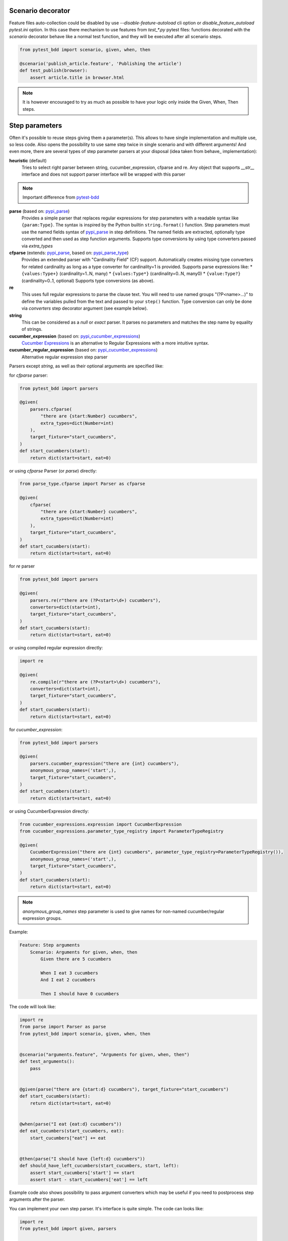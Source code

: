 Scenario decorator
------------------

.. _pytest-bdd: https://github.com/pytest-dev/pytest-bdd

Feature files auto-collection could be disabled by use `--disable-feature-autoload` cli option
or `disable_feature_autoload` `pytest.ini` option. In this case there mechanism to use features from
`test_*.py` pytest files: functions decorated with the `scenario` decorator behave like a normal test function,
and they will be executed after all scenario steps.

.. code-block:: python

    from pytest_bdd import scenario, given, when, then

    @scenario('publish_article.feature', 'Publishing the article')
    def test_publish(browser):
        assert article.title in browser.html


.. NOTE:: It is however encouraged to try as much as possible to have your logic only inside the Given, When, Then steps.

Step parameters
---------------

Often it's possible to reuse steps giving them a parameter(s).
This allows to have single implementation and multiple use, so less code.
Also opens the possibility to use same step twice in single scenario and with different arguments!
And even more, there are several types of step parameter parsers at your disposal
(idea taken from behave_ implementation):

.. _pypi_parse: http://pypi.python.org/pypi/parse
.. _pypi_parse_type: http://pypi.python.org/pypi/parse_type
.. _pypi_cucumber_expressions: http://pypi.python.org/pypi/cucumber-expressions

**heuristic** (default)
    Tries to select right parser between string, cucumber_expression, cfparse and re. Any object that supports `__str__`
    interface and does not support parser interface will be wrapped with this parser

.. NOTE:: Important difference from pytest-bdd_

**parse** (based on: pypi_parse_)
    Provides a simple parser that replaces regular expressions for
    step parameters with a readable syntax like ``{param:Type}``.
    The syntax is inspired by the Python builtin ``string.format()``
    function.
    Step parameters must use the named fields syntax of pypi_parse_
    in step definitions. The named fields are extracted,
    optionally type converted and then used as step function arguments.
    Supports type conversions by using type converters passed via `extra_types`
**cfparse** (extends: pypi_parse_, based on: pypi_parse_type_)
    Provides an extended parser with "Cardinality Field" (CF) support.
    Automatically creates missing type converters for related cardinality
    as long as a type converter for cardinality=1 is provided.
    Supports parse expressions like:
    * ``{values:Type+}`` (cardinality=1..N, many)
    * ``{values:Type*}`` (cardinality=0..N, many0)
    * ``{value:Type?}``  (cardinality=0..1, optional)
    Supports type conversions (as above).
**re**
    This uses full regular expressions to parse the clause text. You will
    need to use named groups "(?P<name>...)" to define the variables pulled
    from the text and passed to your ``step()`` function.
    Type conversion can only be done via `converters` step decorator argument (see example below).
**string**
    This can be considered as a `null` or `exact` parser. It parses no parameters
    and matches the step name by equality of strings.
**cucumber_expression** (based on: pypi_cucumber_expressions_)
    `Cucumber Expressions <https://github.com/cucumber/cucumber-expressions>`_ is an alternative to Regular Expressions with a more intuitive syntax.
**cucumber_regular_expression** (based on: pypi_cucumber_expressions_)
    Alternative regular expression step parser

Parsers except `string`, as well as their optional arguments are specified like:

for `cfparse` parser:

.. code-block:: python

    from pytest_bdd import parsers

    @given(
        parsers.cfparse(
            "there are {start:Number} cucumbers",
            extra_types=dict(Number=int)
        ),
        target_fixture="start_cucumbers",
    )
    def start_cucumbers(start):
        return dict(start=start, eat=0)

or using `cfparse` Parser (or `parse`) directly:

.. code-block:: python

    from parse_type.cfparse import Parser as cfparse

    @given(
        cfparse(
            "there are {start:Number} cucumbers",
            extra_types=dict(Number=int)
        ),
        target_fixture="start_cucumbers",
    )
    def start_cucumbers(start):
        return dict(start=start, eat=0)

for `re` parser

.. code-block:: python

    from pytest_bdd import parsers

    @given(
        parsers.re(r"there are (?P<start>\d+) cucumbers"),
        converters=dict(start=int),
        target_fixture="start_cucumbers",
    )
    def start_cucumbers(start):
        return dict(start=start, eat=0)

or using compiled regular expression directly:

.. code-block:: python

    import re

    @given(
        re.compile(r"there are (?P<start>\d+) cucumbers"),
        converters=dict(start=int),
        target_fixture="start_cucumbers",
    )
    def start_cucumbers(start):
        return dict(start=start, eat=0)

for `cucumber_expression`:

.. code-block:: python

    from pytest_bdd import parsers

    @given(
        parsers.cucumber_expression("there are {int} cucumbers"),
        anonymous_group_names=('start',),
        target_fixture="start_cucumbers",
    )
    def start_cucumbers(start):
        return dict(start=start, eat=0)

or using CucumberExpression directly:

.. code-block:: python

    from cucumber_expressions.expression import CucumberExpression
    from cucumber_expressions.parameter_type_registry import ParameterTypeRegistry

    @given(
        CucumberExpression("there are {int} cucumbers", parameter_type_registry=ParameterTypeRegistry()),
        anonymous_group_names=('start',),
        target_fixture="start_cucumbers",
    )
    def start_cucumbers(start):
        return dict(start=start, eat=0)

.. NOTE:: `anonymous_group_names` step parameter is used to give names for non-named cucumber/regular expression groups.

Example:

.. code-block:: gherkin

    Feature: Step arguments
        Scenario: Arguments for given, when, then
            Given there are 5 cucumbers

            When I eat 3 cucumbers
            And I eat 2 cucumbers

            Then I should have 0 cucumbers


The code will look like:

.. code-block:: python

    import re
    from parse import Parser as parse
    from pytest_bdd import scenario, given, when, then


    @scenario("arguments.feature", "Arguments for given, when, then")
    def test_arguments():
        pass


    @given(parse("there are {start:d} cucumbers"), target_fixture="start_cucumbers")
    def start_cucumbers(start):
        return dict(start=start, eat=0)


    @when(parse("I eat {eat:d} cucumbers"))
    def eat_cucumbers(start_cucumbers, eat):
        start_cucumbers["eat"] += eat


    @then(parse("I should have {left:d} cucumbers"))
    def should_have_left_cucumbers(start_cucumbers, start, left):
        assert start_cucumbers['start'] == start
        assert start - start_cucumbers['eat'] == left

Example code also shows possibility to pass argument converters which may be useful if you need to postprocess step
arguments after the parser.

You can implement your own step parser. It's interface is quite simple. The code can looks like:

.. code-block:: python

    import re
    from pytest_bdd import given, parsers


    class MyParser(parsers.StepParser):
        """Custom parser."""

        def __init__(self, name, **kwargs):
            """Compile regex."""
            super().__init__(name)
            self.regex = re.compile(re.sub("%(.+)%", "(?P<\1>.+)", self.name), **kwargs)

        def parse_arguments(self, name):
            """Get step arguments.

            :return: `dict` of step arguments
            """
            return self.regex.match(name).groupdict()

        def is_matching(self, name):
            """Match given name with the step name."""
            return bool(self.regex.match(name))


    @given(parsers.parse("there are %start% cucumbers"), target_fixture="start_cucumbers")
    def start_cucumbers(start):
        return dict(start=start, eat=0)

Step arguments could be defined without parsing
^^^^^^^^^^^^^^^^^^^^^^^^^^^^^^^^^^^^^^^^^^^^^^^
If you want specify some default values for parameters without parsing them (useful for step aliases), you could do:

.. code-block:: python

    @given("I have default defined param", param_defaults={'default_param': 'foo'}, target_fixture='foo_fixture')
    def save_fixture(default_param):
        return default_param


Step arguments are injected into step context
^^^^^^^^^^^^^^^^^^^^^^^^^^^^^^^^^^^^^^^^^^^^^

Step arguments are injected into step context and could be used as normal fixtures with the names equal to the names of the arguments by default. This opens a number of possibilities:

* you can access step's argument as a fixture in other step function just by mentioning it as an argument (just like any other pytest fixture)

* if the name of the step argument clashes with existing fixture, it will be overridden by step's argument value; this way you can set/override the value for some fixture deeply inside of the fixture tree in a ad-hoc way by just choosing the proper name for the step argument.

This behavior is same to:

.. code-block:: python

    @given(
        'I have a "{foo}", "{bar}", "{fizz}", "{buzz}" parameters few of which are accepted by wild pattern',
        params_fixtures_mapping={...: ...}
    )
    def step(foo, bar, fizz, buzz):
        ...


.. NOTE:: Important difference from pytest-bdd_

But this behavior could be changed; For example you want to rename some parameters and left other as-is.
`Ellipsis <https://docs.python.org/dev/library/constants.html#Ellipsis>`_ instance means all present attributes, but not listed directly.

.. code-block:: python

    @given(
        'I have a "{foo}", "{bar}", "{fizz}", "{buzz}" parameters few of which are accepted by wild pattern',
        params_fixtures_mapping={'foo': 'cool_foo', 'bar': 'nice_bar', ...: ...}
    )
    def step(cool_foo, nice_bar, fizz, buzz):
        ...

Or don't inject parameters as fixtures at all:

.. code-block:: python

    @given('I have a "{foo}", "{bar}", "{fizz}", "{buzz}" parameters few of which are accepted by wild pattern',
               params_fixtures_mapping={...: None})
    def step(foo, bar, fizz, buzz):
        ...

Parameters still could be used in steps, but they are not injected!
If you would like to inject just some subset of parameters - set of parameters could be used:

.. code-block:: python

    @given('I have a "{foo}", "{bar}", "{fizz}", "{buzz}" parameters few of which are accepted by wild pattern',
               params_fixtures_mapping={'fizz', 'buzz'})
    def step(foo, bar, fizz, buzz):
        ...

Override fixtures by outgoing step results
------------------------------------------

Dependency injection is not a panacea if you have complex structure of your test setup data. Sometimes there's a need
such a given step which would imperatively change the fixture only for certain test (scenario), while for other tests
it will stay untouched. To allow this, special parameter `target_fixture` exists in the decorator:

.. code-block:: python

    from pytest_bdd import given

    @pytest.fixture
    def foo():
        return "foo"


    @given("I have injecting given", target_fixture="foo")
    def injecting_given():
        return "injected foo"


    @then('foo should be "injected foo"')
    def foo_is_foo(foo):
        assert foo == 'injected foo'


.. code-block:: gherkin

    Feature: Target fixture
        Scenario: Test given fixture injection
            Given I have injecting given
            Then foo should be "injected foo"


In this example existing fixture `foo` will be overridden by given step `I have injecting given` only for scenario it's
used in.

Sometimes it is also useful to let `when` and `then` steps to provide a fixture as well.
A common use case is when we have to assert the outcome of an HTTP request:

.. code-block:: python

    # test_blog.py

    from pytest_bdd import scenarios, given, when, then

    from my_app.models import Article

    test_cukes = scenarios("blog.feature")


    @given("there is an article", target_fixture="article")
    def there_is_an_article():
        return Article()


    @when("I request the deletion of the article", target_fixture="request_result")
    def there_should_be_a_new_article(article, http_client):
        return http_client.delete(f"/articles/{article.uid}")


    @then("the request should be successful")
    def article_is_published(request_result):
        assert request_result.status_code == 200


.. code-block:: gherkin

    # blog.feature

    Feature: Blog
        Scenario: Deleting the article
            Given there is an article

            When I request the deletion of the article

            Then the request should be successful

Also it's possible to override multiple fixtures in one step using `target_fixtures` parameter:

.. code-block:: python

    @given("some compound fixture", target_fixtures=["fixture_a","fixture_b"])
    def __():
        return "fixture_a_value", "fixture_b_value"


Loading whole feature files
---------------------------

.. NOTE:: Important difference from pytest-bdd_

If you have relatively large set of feature files, it's boring to manually bind scenarios to the tests using the
scenario decorator(in case if you don't want use feature auto-load). Of course with the manual approach you get all
the power to be able to additionally parametrize the test, give the test function a nice name, document it, etc,
but in the majority of the cases you don't need that. Instead you want to bind `all` scenarios found in the
`feature` folder(s) recursively automatically.

Scenarios shortcut
^^^^^^^^^^^^^^^^^^

First option is `scenarios` helper.

.. code-block:: python

    from pytest_bdd import scenarios

    # assume 'features' subfolder is in this file's directory
    test_cukes = scenarios('features')

That's all you need to do to bind all scenarios found in the `features` folder!
Note that you can pass multiple paths, and those paths can be either feature files or feature folders.


.. code-block:: python

    from pytest_bdd import scenarios

    # pass multiple paths/files
    test_cukes = scenarios('features', 'other_features/some.feature', 'some_other_features')

But what if you need to manually bind certain scenario, leaving others to be automatically bound?
Just write your scenario in a `normal` way, but filter out scenario, and bind it manually:


.. code-block:: python

    from pytest_bdd import scenario, scenarios

    # assume 'features' subfolder is in this file's directory
    test_cukes = scenarios('features', filter_ = lambda: config, feature, scenario: scenario.name != 'Test something')

    @scenario('features/some.feature', 'Test something')
    def test_something():
        pass

In the example above `test_something` scenario binding will be kept manual, other scenarios found in the `features`
folder will be bound automatically.

Both `scenario` or `scenarios` could be used as decorators or as operator calls. Also they could be inlined:

.. code-block:: python

    from pytest_bdd import scenario, scenarios

    test_features = scenarios('features', return_test_decorator=False)

    test_specific_scenario = scenario('features/some.feature', 'Test something', return_test_decorator=False)

Both `scenario` and `scenarios` functions could use http/https URIs to get features from remote servers
(and be integrated with tools like Hiptest)

Feature tags
------------

For picking up tests to run we can use
`tests selection <http://pytest.org/latest/usage.html#specifying-tests-selecting-tests>`_ technique. The problem is that
you have to know how your tests are organized, knowing only the feature files organization is not enough.
`cucumber tags <https://github.com/cucumber/cucumber/wiki/Tags>`_ introduce standard way of categorizing your features
and scenarios, which pytest-bdd-ng supports. For example, we could have:

.. code-block:: gherkin

    @login @backend
    Feature: Login

      @successful
      Scenario: Successful login


pytest-bdd-ng uses `pytest markers <http://pytest.org/latest/mark.html#mark>`_ as a `storage` of the tags for the given
scenario test, so we can use standard test selection:

.. code-block:: bash

    pytest -m "backend and login and successful"

The feature and scenario markers are not different from standard pytest markers, and the ``@`` symbol is stripped out
automatically to allow test selector expressions. If you want to have bdd-related tags to be distinguishable from the
other test markers, use prefix like `bdd`.
Note that if you use pytest `--strict` option, all bdd tags mentioned in the feature files should be also in the
`markers` setting of the `pytest.ini` config. Also for tags please use names which are python-compatible variable
names, eg starts with a non-number, underscore alphanumeric, etc. That way you can safely use tags for tests filtering.

.. NOTE:: Important difference from pytest-bdd_

You can customize how tags are converted to pytest marks by implementing the
``pytest_bdd_convert_tag_to_marks`` hook and returning list of resulting marks from it:

.. code-block:: python

   def pytest_bdd_convert_tag_to_marks(feature, scenario, tag):
       if tag == 'todo':
           marker = pytest.mark.skip(reason="Not implemented yet")
           return [marker]


Test setup
----------

Test setup is implemented within the Given section. Even though these steps
are executed imperatively to apply possible side-effects, pytest-bdd-ng is trying
to benefit of the PyTest fixtures which is based on the dependency injection
and makes the setup more declarative style.

.. code-block:: python

    @given("I have a beautiful article", target_fixture="article")
    def article():
        return Article(is_beautiful=True)

The target PyTest fixture "article" gets the return value and any other step can depend on it.

.. code-block:: gherkin

    Feature: The power of PyTest
        Scenario: Symbolic name across steps
            Given I have a beautiful article
            When I publish this article

When step is referring the article to publish it.

.. code-block:: python

    @when("I publish this article")
    def publish_article(article):
        article.publish()


Many other BDD toolkits operate a global context and put the side effects there.
This makes it very difficult to implement the steps, because the dependencies
appear only as the side-effects in the run-time and not declared in the code.
The publish article step has to trust that the article is already in the context,
has to know the name of the attribute it is stored there, the type etc.

In pytest-bdd-ng you just declare an argument of the step function that it depends on
and the PyTest will make sure to provide it.

Still side effects can be applied in the imperative style by design of the BDD.

.. code-block:: gherkin

    Feature: News website
        Scenario: Publishing an article
            Given I have a beautiful article
            And my article is published

Functional tests can reuse your fixture libraries created for the unit-tests and upgrade
them by applying the side effects.

.. code-block:: python

    @pytest.fixture
    def article():
        return Article(is_beautiful=True)


    @given("I have a beautiful article")
    def i_have_a_beautiful_article(article):
        pass


    @given("my article is published")
    def published_article(article):
        article.publish()
        return article


This way side-effects were applied to our article and PyTest makes sure that all
steps that require the "article" fixture will receive the same object. The value
of the "published_article" and the "article" fixtures is the same object.

Fixtures are evaluated only once within the PyTest scope and their values are cached.

Reusing steps
-------------

It is possible to define some common steps in the parent conftest.py and
simply expect them in the child test file.

common_steps.feature:

.. code-block:: gherkin

    Scenario: All steps are declared in the conftest
        Given I have a bar
        Then bar should have value "bar"

conftest.py:

.. code-block:: python

    from pytest_bdd import given, then


    @given("I have a bar", target_fixture="bar")
    def bar():
        return "bar"


    @then('bar should have value "bar"')
    def bar_is_bar(bar):
        assert bar == "bar"

test_common.py:

.. code-block:: python

    @scenario("common_steps.feature", "All steps are declared in the conftest")
    def test_conftest():
        pass

There are no definitions of the steps in the test file. They were
collected from the parent conftest.py.


Default steps
-------------

Here is the list of steps that are implemented inside of the pytest-bdd:

given
    * trace - enters the `pdb` debugger via `pytest.set_trace()`
when
    * trace - enters the `pdb` debugger via `pytest.set_trace()`
then
    * trace - enters the `pdb` debugger via `pytest.set_trace()`


Feature file paths
------------------

.. NOTE:: Important difference from pytest-bdd_

By default, pytest-bdd-ng will use current module's path as base path for finding feature files, but this behaviour can
be changed in the pytest configuration file (i.e. `pytest.ini`, `tox.ini` or `setup.cfg`) by declaring the new base
path in the `bdd_features_base_dir` key. The path is interpreted as relative to the pytest root directory.
You can also override features base path on a per-scenario basis, in order to override the path for specific tests.

pytest.ini:

.. code-block:: ini

    [pytest]
    bdd_features_base_dir = features/

tests/test_publish_article.py:

.. code-block:: python

    from pytest_bdd import scenario


    @scenario("foo.feature", "Foo feature in features/foo.feature")
    def test_foo():
        pass


    @scenario(
        "foo.feature",
        "Foo feature in tests/local-features/foo.feature",
        features_base_dir="./local-features/",
    )
    def test_foo_local():
        pass


The `features_base_dir` parameter can also be passed to the `@scenario` decorator.


Localization
------------

.. NOTE:: Important difference from pytest-bdd_

pytest-bdd-ng supports all localizations which Gherkin `does <https://cucumber.io/docs/gherkin/languages/>`_


Hooks
-----

.. NOTE:: Important difference from pytest-bdd_

pytest-bdd-ng exposes several `pytest hooks <http://pytest.org/latest/plugins.html#well-specified-hooks>`_
which might be helpful building useful reporting, visualization, etc on top of it:

* pytest_bdd_before_scenario(request, feature, scenario) - Called before scenario is executed
* pytest_bdd_run_scenario(request, feature, scenario) - Execution scenario protocol
* pytest_bdd_after_scenario(request, feature, scenario) - Called after scenario is executed
  (even if one of steps has failed)
* pytest_bdd_before_step(request, feature, scenario, step, step_func) - Called before step function
  is executed and it's arguments evaluated
* pytest_bdd_run_step(request, feature, scenario, step, previous_step) - Execution step protocol
* pytest_bdd_before_step_call(request, feature, scenario, step, step_func, step_func_args) - Called before step
  function is executed with evaluated arguments
* pytest_bdd_after_step(request, feature, scenario, step, step_func, step_func_args) - Called after step function
  is successfully executed
* pytest_bdd_step_error(request, feature, scenario, step, step_func, step_func_args, exception) - Called when step
  function failed to execute
* pytest_bdd_step_func_lookup_error(request, feature, scenario, step, exception) - Called when step lookup failed
* pytest_bdd_match_step_definition_to_step(request, feature, scenario, step, previous_step) - Called to match step to step definition
* pytest_bdd_get_step_caller(request, feature, scenario, step, step_func, step_func_args, step_definition) - Called to get step caller. For example could be used to make steps async
* pytest_bdd_get_step_dispatcher(request, feature, scenario) - Provide alternative approach to execute scenario steps

Fixtures
--------

.. NOTE:: Important difference from pytest-bdd_

pytest-bdd-ng exposes several plugin fixtures to give more testing flexibility

* bdd_example - The current scenario outline parametrization.
* attach - Fixture to allow attach files to Gherkin report
* parameter_type_registry - Contains registry of user-defined types used in Cucumber expressions
* step_registry - Contains registry of all user-defined steps
* step_matcher- Contains matcher to help find step definition for selected step of scenario
* steps_left - Current scenario steps left to execute; Allow inject steps to execute:

.. code-block:: python

    from collections import deque

    from pytest_bdd.model import UserStep
    from pytest_bdd import when

    @when('I inject step "{keyword}" "{step_text}')
    def inject_step(steps_left: deque, keyword, step_text, scenario):
        steps_left.appendleft(UserStep(text=step_text, keyword=keyword, scenario=scenario))

StructBDD
---------
Gherkin itself isn't a perfect tool to describe complex Data Driven Scenarios with alternative paths to execute test.
For example it doesn't support next things:

* Few backgrounds per scenario
* Alternative flows for scenario to setup same state
* Alternative flows to describe same behavior defined by different steps
* Usage of parameters inside Backgrounds
* Joining of parameter tables, so full Cartesian product of parameters has to be listed in Examples
* Example tables on different scenario levels

For such scenarios StructBDD DSL was developed. It independent on underlying data format, but supports most common
formats for DSL development: YAML, Hocon, TOML, JSON5, HJSON out the box.

Steps could be defined as usual, and scenarios have different options. Let see.

steps.bdd.yaml

.. code-block:: yaml

    Name: Steps are executed one by one
    Description: |
        Steps are executed one by one. Given and When sections
        are not mandatory in some cases.
    Steps:
        - Step:
            Name: Executed step by step
            Description: Scenario description
            Steps:
                - I have a foo fixture with value "foo"
                - And: there is a list
                - When: I append 1 to the list
                - Step:
                    Action: I append 2 to the list
                    Type: And
                - Alternative:
                    - Step:
                        Steps:
                            - And: I append 3 to the list
                            - Then: foo should have value "foo"
                            - But: the list should be [1, 2, 3]
                    - Step:
                        Steps:
                            - And: I append 4 to the list
                            - Then: foo should have value "foo"
                            - But: the list should be [1, 2, 4]


Alternative steps produce separate test launches for every of flows. If alternative steps are defined on different
levels - there would be Cartesian product of tests for every alternative step.

Scenario could be imported as usual, but with specified parser:

.. code-block:: python

    from textwrap import dedent
    from pytest_bdd import given, when, then, scenario
    from pytest_bdd.parser import StructBDDParser
    from functools import partial

    kind = StructBDDParser.KIND.YAML

    @scenario(f"steps.bdd.{kind}", "Executed step by step", parser=partial(StructBDDParser, kind=kind)
    def test_steps(feature):
        pass


Another option is to inject built scenario directly:

.. code-block:: python

    from pytest_bdd.struct_bdd.model import Step, Table

    test_cukes = Step(
        name="Examples are substituted",
        steps=[
            Step(type='Given', action='I have <have> cucumbers'),
            Step(type='And', action='I eat <eat> cucumbers'),
            Step(type='Then', action='I have <left> cucumbers')
        ],
        examples=[
            Table(
                parameters=['have', 'eat', 'left'],
                values=[
                    ['12', 5, 7.0],
                    ["8.0", 3.0, "5"]
                ]
            )
        ]
    )


There is also an option to build Step from dict(and use your own file format/preprocessor)

.. code-block:: python

    from pytest_bdd.struct_bdd.model import Step

    cukes = Step.parse_obj(
            dict(
                Name="Examples are substituted",
                Steps=[
                    dict(Given='I have <have> cucumbers'),
                    dict(And='I eat <eat> cucumbers'),
                    dict(Then='I have <left> cucumbers')
                ],
                Examples=[
                    dict(
                        Table=dict(
                            Parameters=['have', 'eat', 'left'],
                            Values=[
                                ['12', 5, 7.0],
                                ["8.0", 3.0, "5"]
                            ]
                        )
                    )
                ]
            )
        )

    @cukes
    def test(feature:Feature, scenario):
        assert feature.name == "Examples are substituted"


Example tables could be joined:

.. code-block:: yaml

    Tags:
      - TopTag
    Name: StepName
    Action: "Do first <HeaderA>, <HeaderB>, <HeaderC>"
    Examples:
      - Join:
        - Table:
            Tags:
              - ExampleTagA
            Parameters:
              [ HeaderA, HeaderB ]
            Values:
              - [ A1, B1]
              - [ A2, B2]
        - Table:
            Tags:
              - ExampleTagB
            Parameters:
              [ HeaderB, HeaderC ]
            Values:
              - [ B1, C1 ]
              - [ B2, C2 ]
              - [ B3, C3 ]
    Steps: []

Install StructBDD:

::

    pip install pytest-bdd-ng[struct_bdd]

Reporting
---------

It's important to have nice reporting out of your bdd tests. Cucumber introduced some kind of standard for
`json format <https://www.relishapp.com/cucumber/cucumber/docs/json-output-formatter>`_
which can be used for, for example, by `this <https://plugins.jenkins.io/cucumber-testresult-plugin/>`_ Jenkins
plugin.

To have an output in json format:

::

    pytest --cucumberjson=<path to json report>

This will output an expanded (meaning scenario outlines will be expanded to several scenarios) cucumber format.

To enable gherkin-formatted output on terminal, use

::

    pytest -vv --gherkin-terminal-reporter

Allure reporting is also in place https://docs.qameta.io/allure and based on
`allure-pytest` https://pypi.org/project/allure-pytest/ plugin. Usage is same.

To install plugin
^^^^^^^^^^^^^^^^^

::

    pip install pytest-bdd-ng[allure]


Test code generation helpers
----------------------------

For newcomers it's sometimes hard to write all needed test code without being frustrated.
To simplify their life, simple code generator was implemented. It allows to create fully functional
but of course empty tests and step definitions for given a feature file.
It's done as a separate console script provided by pytest-bdd package:

::

    pytest --generate --feature <feature file name> .. <feature file nameN>

It will print the generated code to the standard output so you can easily redirect it to the file:

::

    pytest --generate --feature features/some.feature > tests/functional/test_some.py


Advanced code generation
------------------------

For more experienced users, there's smart code generation/suggestion feature. It will only generate the
test code which is not yet there, checking existing tests and step definitions the same way it's done during the
test execution. The code suggestion tool is called via passing additional pytest arguments:

::

    pytest --generate-missing --feature features tests/functional

The output will be like:

::

    ============================= test session starts ==============================
    platform linux2 -- Python 2.7.6 -- py-1.4.24 -- pytest-2.6.2
    plugins: xdist, pep8, cov, cache, bdd, bdd, bdd
    collected 2 items

    Scenario is not bound to any test: "Code is generated for scenarios which are not bound to any tests" in feature "Missing code generation" in /tmp/pytest-552/testdir/test_generate_missing0/tests/generation.feature
    --------------------------------------------------------------------------------

    Step is not defined: "I have a custom bar" in scenario: "Code is generated for scenario steps which are not yet defined(implemented)" in feature "Missing code generation" in /tmp/pytest-552/testdir/test_generate_missing0/tests/generation.feature
    --------------------------------------------------------------------------------
    Please place the code above to the test file(s):

    @scenario('tests/generation.feature', 'Code is generated for scenarios which are not bound to any tests')
    def test_Code_is_generated_for_scenarios_which_are_not_bound_to_any_tests():
        """Code is generated for scenarios which are not bound to any tests."""


    @given("I have a custom bar")
    def I_have_a_custom_bar():
        """I have a custom bar."""

As as side effect, the tool will validate the files for format errors, also some of the logic bugs, for example the
ordering of the types of the steps.

